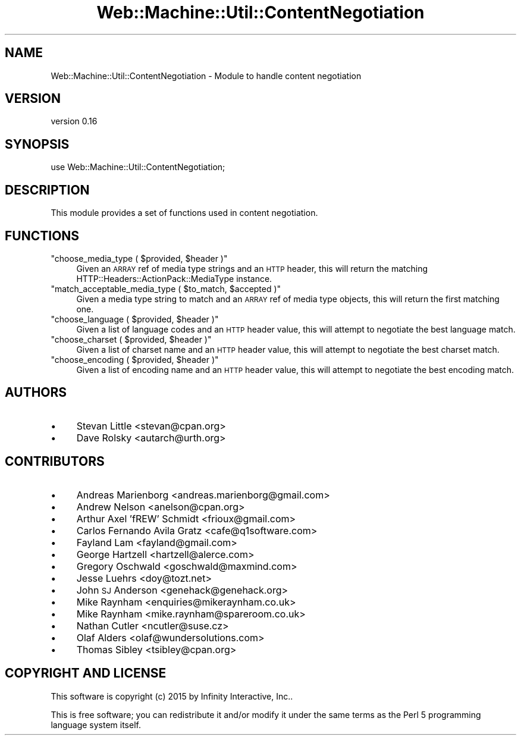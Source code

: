 .\" Automatically generated by Pod::Man 2.28 (Pod::Simple 3.28)
.\"
.\" Standard preamble:
.\" ========================================================================
.de Sp \" Vertical space (when we can't use .PP)
.if t .sp .5v
.if n .sp
..
.de Vb \" Begin verbatim text
.ft CW
.nf
.ne \\$1
..
.de Ve \" End verbatim text
.ft R
.fi
..
.\" Set up some character translations and predefined strings.  \*(-- will
.\" give an unbreakable dash, \*(PI will give pi, \*(L" will give a left
.\" double quote, and \*(R" will give a right double quote.  \*(C+ will
.\" give a nicer C++.  Capital omega is used to do unbreakable dashes and
.\" therefore won't be available.  \*(C` and \*(C' expand to `' in nroff,
.\" nothing in troff, for use with C<>.
.tr \(*W-
.ds C+ C\v'-.1v'\h'-1p'\s-2+\h'-1p'+\s0\v'.1v'\h'-1p'
.ie n \{\
.    ds -- \(*W-
.    ds PI pi
.    if (\n(.H=4u)&(1m=24u) .ds -- \(*W\h'-12u'\(*W\h'-12u'-\" diablo 10 pitch
.    if (\n(.H=4u)&(1m=20u) .ds -- \(*W\h'-12u'\(*W\h'-8u'-\"  diablo 12 pitch
.    ds L" ""
.    ds R" ""
.    ds C` ""
.    ds C' ""
'br\}
.el\{\
.    ds -- \|\(em\|
.    ds PI \(*p
.    ds L" ``
.    ds R" ''
.    ds C`
.    ds C'
'br\}
.\"
.\" Escape single quotes in literal strings from groff's Unicode transform.
.ie \n(.g .ds Aq \(aq
.el       .ds Aq '
.\"
.\" If the F register is turned on, we'll generate index entries on stderr for
.\" titles (.TH), headers (.SH), subsections (.SS), items (.Ip), and index
.\" entries marked with X<> in POD.  Of course, you'll have to process the
.\" output yourself in some meaningful fashion.
.\"
.\" Avoid warning from groff about undefined register 'F'.
.de IX
..
.nr rF 0
.if \n(.g .if rF .nr rF 1
.if (\n(rF:(\n(.g==0)) \{
.    if \nF \{
.        de IX
.        tm Index:\\$1\t\\n%\t"\\$2"
..
.        if !\nF==2 \{
.            nr % 0
.            nr F 2
.        \}
.    \}
.\}
.rr rF
.\" ========================================================================
.\"
.IX Title "Web::Machine::Util::ContentNegotiation 3"
.TH Web::Machine::Util::ContentNegotiation 3 "2015-07-05" "perl v5.12.5" "User Contributed Perl Documentation"
.\" For nroff, turn off justification.  Always turn off hyphenation; it makes
.\" way too many mistakes in technical documents.
.if n .ad l
.nh
.SH "NAME"
Web::Machine::Util::ContentNegotiation \- Module to handle content negotiation
.SH "VERSION"
.IX Header "VERSION"
version 0.16
.SH "SYNOPSIS"
.IX Header "SYNOPSIS"
.Vb 1
\&  use Web::Machine::Util::ContentNegotiation;
.Ve
.SH "DESCRIPTION"
.IX Header "DESCRIPTION"
This module provides a set of functions used in content negotiation.
.SH "FUNCTIONS"
.IX Header "FUNCTIONS"
.ie n .IP """choose_media_type ( $provided, $header )""" 4
.el .IP "\f(CWchoose_media_type ( $provided, $header )\fR" 4
.IX Item "choose_media_type ( $provided, $header )"
Given an \s-1ARRAY\s0 ref of media type strings and an \s-1HTTP\s0 header, this will
return the matching HTTP::Headers::ActionPack::MediaType instance.
.ie n .IP """match_acceptable_media_type ( $to_match, $accepted )""" 4
.el .IP "\f(CWmatch_acceptable_media_type ( $to_match, $accepted )\fR" 4
.IX Item "match_acceptable_media_type ( $to_match, $accepted )"
Given a media type string to match and an \s-1ARRAY\s0 ref of media type objects,
this will return the first matching one.
.ie n .IP """choose_language ( $provided, $header )""" 4
.el .IP "\f(CWchoose_language ( $provided, $header )\fR" 4
.IX Item "choose_language ( $provided, $header )"
Given a list of language codes and an \s-1HTTP\s0 header value, this will attempt
to negotiate the best language match.
.ie n .IP """choose_charset ( $provided, $header )""" 4
.el .IP "\f(CWchoose_charset ( $provided, $header )\fR" 4
.IX Item "choose_charset ( $provided, $header )"
Given a list of charset name and an \s-1HTTP\s0 header value, this will attempt
to negotiate the best charset match.
.ie n .IP """choose_encoding ( $provided, $header )""" 4
.el .IP "\f(CWchoose_encoding ( $provided, $header )\fR" 4
.IX Item "choose_encoding ( $provided, $header )"
Given a list of encoding name and an \s-1HTTP\s0 header value, this will attempt
to negotiate the best encoding match.
.SH "AUTHORS"
.IX Header "AUTHORS"
.IP "\(bu" 4
Stevan Little <stevan@cpan.org>
.IP "\(bu" 4
Dave Rolsky <autarch@urth.org>
.SH "CONTRIBUTORS"
.IX Header "CONTRIBUTORS"
.IP "\(bu" 4
Andreas Marienborg <andreas.marienborg@gmail.com>
.IP "\(bu" 4
Andrew Nelson <anelson@cpan.org>
.IP "\(bu" 4
Arthur Axel 'fREW' Schmidt <frioux@gmail.com>
.IP "\(bu" 4
Carlos Fernando Avila Gratz <cafe@q1software.com>
.IP "\(bu" 4
Fayland Lam <fayland@gmail.com>
.IP "\(bu" 4
George Hartzell <hartzell@alerce.com>
.IP "\(bu" 4
Gregory Oschwald <goschwald@maxmind.com>
.IP "\(bu" 4
Jesse Luehrs <doy@tozt.net>
.IP "\(bu" 4
John \s-1SJ\s0 Anderson <genehack@genehack.org>
.IP "\(bu" 4
Mike Raynham <enquiries@mikeraynham.co.uk>
.IP "\(bu" 4
Mike Raynham <mike.raynham@spareroom.co.uk>
.IP "\(bu" 4
Nathan Cutler <ncutler@suse.cz>
.IP "\(bu" 4
Olaf Alders <olaf@wundersolutions.com>
.IP "\(bu" 4
Thomas Sibley <tsibley@cpan.org>
.SH "COPYRIGHT AND LICENSE"
.IX Header "COPYRIGHT AND LICENSE"
This software is copyright (c) 2015 by Infinity Interactive, Inc..
.PP
This is free software; you can redistribute it and/or modify it under
the same terms as the Perl 5 programming language system itself.
